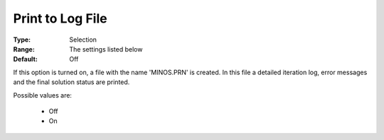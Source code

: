 

.. _option-MINOS-print_to_log_file:


Print to Log File
=================



:Type:	Selection	
:Range:	The settings listed below	
:Default:	Off	



If this option is turned on, a file with the name 'MINOS.PRN' is created. In this file a detailed iteration log, error messages and the final solution status are printed.



Possible values are:



    *	Off
    *	On



